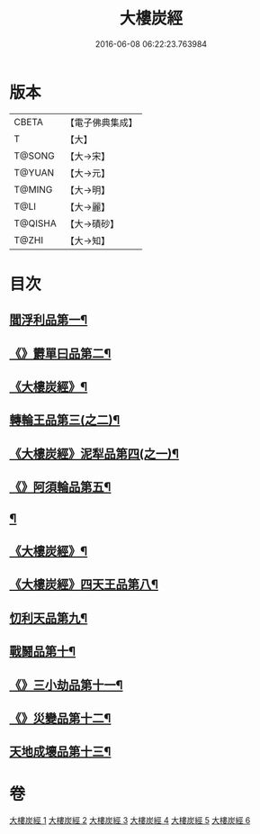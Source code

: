 #+TITLE: 大樓炭經 
#+DATE: 2016-06-08 06:22:23.763984

* 版本
 |     CBETA|【電子佛典集成】|
 |         T|【大】     |
 |    T@SONG|【大→宋】   |
 |    T@YUAN|【大→元】   |
 |    T@MING|【大→明】   |
 |      T@LI|【大→麗】   |
 |   T@QISHA|【大→磧砂】  |
 |     T@ZHI|【大→知】   |

* 目次
** [[file:KR6a0023_001.txt::001-0277a6][閻浮利品第一¶]]
** [[file:KR6a0023_001.txt::001-0279c26][《》欝單曰品第二¶]]
** [[file:KR6a0023_001.txt::001-0281a5][《大樓炭經》¶]]
** [[file:KR6a0023_002.txt::002-0282b9][轉輪王品第三(之二)¶]]
** [[file:KR6a0023_002.txt::002-0283b12][《大樓炭經》泥犁品第四(之一)¶]]
** [[file:KR6a0023_002.txt::002-0287b15][《》阿須輪品第五¶]]
** [[file:KR6a0023_003.txt::003-0288a24][¶]]
** [[file:KR6a0023_003.txt::003-0290a11][《大樓炭經》¶]]
** [[file:KR6a0023_003.txt::003-0293b13][《大樓炭經》四天王品第八¶]]
** [[file:KR6a0023_004.txt::004-0294a27][忉利天品第九¶]]
** [[file:KR6a0023_005.txt::005-0300a26][戰鬪品第十¶]]
** [[file:KR6a0023_005.txt::005-0302a24][《》三小劫品第十一¶]]
** [[file:KR6a0023_005.txt::005-0302c18][《》災變品第十二¶]]
** [[file:KR6a0023_006.txt::006-0305b3][天地成壞品第十三¶]]

* 卷
[[file:KR6a0023_001.txt][大樓炭經 1]]
[[file:KR6a0023_002.txt][大樓炭經 2]]
[[file:KR6a0023_003.txt][大樓炭經 3]]
[[file:KR6a0023_004.txt][大樓炭經 4]]
[[file:KR6a0023_005.txt][大樓炭經 5]]
[[file:KR6a0023_006.txt][大樓炭經 6]]

